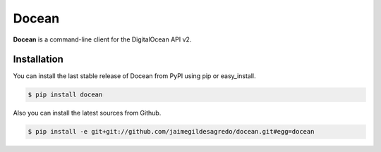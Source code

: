 Docean
======

.. image:: https://img.shields.io/pypi/v/docean.svg
    :target: https://pypi.python.org/pypi/docean
    :alt: Latest version

.. image:: https://img.shields.io/badge/Licence-Apache2-brightgreen.svg
    :target: https://www.tldrlegal.com/l/apache2
    :alt: License

.. image:: https://img.shields.io/pypi/dm/docean.svg
    :target: https://pypi.python.org/pypi/docean
    :alt: Number of PyPI downloads

.. image:: https://secure.travis-ci.org/jaimegildesagredo/docean.svg?branch=master
    :target: http://travis-ci.org/jaimegildesagredo/docean
    :alt: Build status

**Docean** is a command-line client for the DigitalOcean API v2.

Installation
------------

You can install the last stable release of Docean from PyPI using pip or easy_install.

.. code-block:: bash

    $ pip install docean

Also you can install the latest sources from Github.

.. code-block:: bash

     $ pip install -e git+git://github.com/jaimegildesagredo/docean.git#egg=docean
